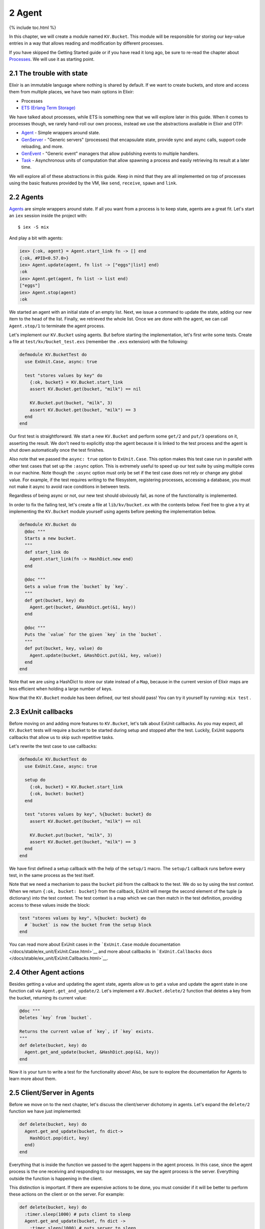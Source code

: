 2 Agent
==========================================================

{% include toc.html %}

In this chapter, we will create a module named ``KV.Bucket``. This
module will be responsible for storing our key-value entries in a way
that allows reading and modification by different processes.

If you have skipped the Getting Started guide or if you have read it
long ago, be sure to re-read the chapter about
`Processes </getting_started/11.html>`__. We will use it as starting
point.

2.1 The trouble with state
--------------------------

Elixir is an immutable language where nothing is shared by default. If
we want to create buckets, and store and access them from multiple
places, we have two main options in Elixir:

-  Processes
-  `ETS (Erlang Term
   Storage) <http://www.erlang.org/doc/man/ets.html>`__

We have talked about processes, while ETS is something new that we will
explore later in this guide. When it comes to processes though, we
rarely hand-roll our own process, instead we use the abstractions
available in Elixir and OTP:

-  `Agent </docs/stable/elixir/Agent.html>`__ - Simple wrappers around
   state.
-  `GenServer </docs/stable/elixir/GenServer.html>`__ - "Generic
   servers" (processes) that encapsulate state, provide sync and async
   calls, support code reloading, and more.
-  `GenEvent </docs/stable/elixir/GenEvent.html>`__ - "Generic event"
   managers that allow publishing events to multiple handlers.
-  `Task </docs/stable/elixir/Task.html>`__ - Asynchronous units of
   computation that allow spawning a process and easily retrieving its
   result at a later time.

We will explore all of these abstractions in this guide. Keep in mind
that they are all implemented on top of processes using the basic
features provided by the VM, like ``send``, ``receive``, ``spawn`` and
``link``.

2.2 Agents
----------

`Agents </docs/stable/elixir/Agent.html>`__ are simple wrappers around
state. If all you want from a process is to keep state, agents are a
great fit. Let's start an ``iex`` session inside the project with:

::

    $ iex -S mix

And play a bit with agents:

.. code:: iex

    iex> {:ok, agent} = Agent.start_link fn -> [] end
    {:ok, #PID<0.57.0>}
    iex> Agent.update(agent, fn list -> ["eggs"|list] end)
    :ok
    iex> Agent.get(agent, fn list -> list end)
    ["eggs"]
    iex> Agent.stop(agent)
    :ok

We started an agent with an initial state of an empty list. Next, we
issue a command to update the state, adding our new item to the head of
the list. Finally, we retrieved the whole list. Once we are done with
the agent, we can call ``Agent.stop/1`` to terminate the agent process.

Let's implement our ``KV.Bucket`` using agents. But before starting the
implementation, let's first write some tests. Create a file at
``test/kv/bucket_test.exs`` (remember the ``.exs`` extension) with the
following:

.. code:: elixir

    defmodule KV.BucketTest do
      use ExUnit.Case, async: true

      test "stores values by key" do
        {:ok, bucket} = KV.Bucket.start_link
        assert KV.Bucket.get(bucket, "milk") == nil

        KV.Bucket.put(bucket, "milk", 3)
        assert KV.Bucket.get(bucket, "milk") == 3
      end
    end

Our first test is straightforward. We start a new ``KV.Bucket`` and
perform some ``get/2`` and ``put/3`` operations on it, asserting the
result. We don't need to explicitly stop the agent because it is linked
to the test process and the agent is shut down automatically once the
test finishes.

Also note that we passed the ``async: true`` option to ``ExUnit.Case``.
This option makes this test case run in parallel with other test cases
that set up the ``:async`` option. This is extremely useful to speed up
our test suite by using multiple cores in our machine. Note though the
``:async`` option must only be set if the test case does not rely or
change any global value. For example, if the test requires writing to
the filesystem, registering processes, accessing a database, you must
not make it async to avoid race conditions in between tests.

Regardless of being async or not, our new test should obviously fail, as
none of the functionality is implemented.

In order to fix the failing test, let's create a file at
``lib/kv/bucket.ex`` with the contents below. Feel free to give a try at
implementing the ``KV.Bucket`` module yourself using agents before
peeking the implementation below.

.. code:: elixir

    defmodule KV.Bucket do
      @doc """
      Starts a new bucket.
      """
      def start_link do
        Agent.start_link(fn -> HashDict.new end)
      end

      @doc """
      Gets a value from the `bucket` by `key`.
      """
      def get(bucket, key) do
        Agent.get(bucket, &HashDict.get(&1, key))
      end

      @doc """
      Puts the `value` for the given `key` in the `bucket`.
      """
      def put(bucket, key, value) do
        Agent.update(bucket, &HashDict.put(&1, key, value))
      end
    end

Note that we are using a HashDict to store our state instead of a
``Map``, because in the current version of Elixir maps are less
efficient when holding a large number of keys.

Now that the ``KV.Bucket`` module has been defined, our test should
pass! You can try it yourself by running: ``mix test`` .

2.3 ExUnit callbacks
--------------------

Before moving on and adding more features to ``KV.Bucket``, let's talk
about ExUnit callbacks. As you may expect, all ``KV.Bucket`` tests will
require a bucket to be started during setup and stopped after the test.
Luckily, ExUnit supports callbacks that allow us to skip such repetitive
tasks.

Let's rewrite the test case to use callbacks:

.. code:: elixir

    defmodule KV.BucketTest do
      use ExUnit.Case, async: true

      setup do
        {:ok, bucket} = KV.Bucket.start_link
        {:ok, bucket: bucket}
      end

      test "stores values by key", %{bucket: bucket} do
        assert KV.Bucket.get(bucket, "milk") == nil

        KV.Bucket.put(bucket, "milk", 3)
        assert KV.Bucket.get(bucket, "milk") == 3
      end
    end

We have first defined a setup callback with the help of the ``setup/1``
macro. The ``setup/1`` callback runs before every test, in the same
process as the test itself.

Note that we need a mechanism to pass the ``bucket`` pid from the
callback to the test. We do so by using the *test context*. When we
return ``{:ok, bucket: bucket}`` from the callback, ExUnit will merge
the second element of the tuple (a dictionary) into the test context.
The test context is a map which we can then match in the test
definition, providing access to these values inside the block:

.. code:: elixir

    test "stores values by key", %{bucket: bucket} do
      # `bucket` is now the bucket from the setup block
    end

You can read more about ExUnit cases in the ```ExUnit.Case`` module
documentation </docs/stable/ex_unit/ExUnit.Case.html>`__ and more about
callbacks in ```ExUnit.Callbacks``
docs </docs/stable/ex_unit/ExUnit.Callbacks.html>`__.

2.4 Other Agent actions
-----------------------

Besides getting a value and updating the agent state, agents allow us to
get a value and update the agent state in one function call via
``Agent.get_and_update/2``. Let's implement a ``KV.Bucket.delete/2``
function that deletes a key from the bucket, returning its current
value:

.. code:: elixir

    @doc """
    Deletes `key` from `bucket`.

    Returns the current value of `key`, if `key` exists.
    """
    def delete(bucket, key) do
      Agent.get_and_update(bucket, &HashDict.pop(&1, key))
    end

Now it is your turn to write a test for the functionality above! Also,
be sure to explore the documentation for Agents to learn more about
them.

2.5 Client/Server in Agents
---------------------------

Before we move on to the next chapter, let's discuss the client/server
dichotomy in agents. Let's expand the ``delete/2`` function we have just
implemented:

.. code:: elixir

    def delete(bucket, key) do
      Agent.get_and_update(bucket, fn dict->
        HashDict.pop(dict, key)
      end)
    end

Everything that is inside the function we passed to the agent happens in
the agent process. In this case, since the agent process is the one
receiving and responding to our messages, we say the agent process is
the server. Everything outside the function is happening in the client.

This distinction is important. If there are expensive actions to be
done, you must consider if it will be better to perform these actions on
the client or on the server. For example:

.. code:: elixir

    def delete(bucket, key) do
      :timer.sleep(1000) # puts client to sleep
      Agent.get_and_update(bucket, fn dict ->
        :timer.sleep(1000) # puts server to sleep
        HashDict.pop(dict, key)
      end)
    end

When a long action is performed on the server, all other requests to
that particular server will wait until the action is done, which may
cause some clients to timeout.

In the next chapter we will explore GenServers, where the segregation
between clients and servers is made even more apparent.
